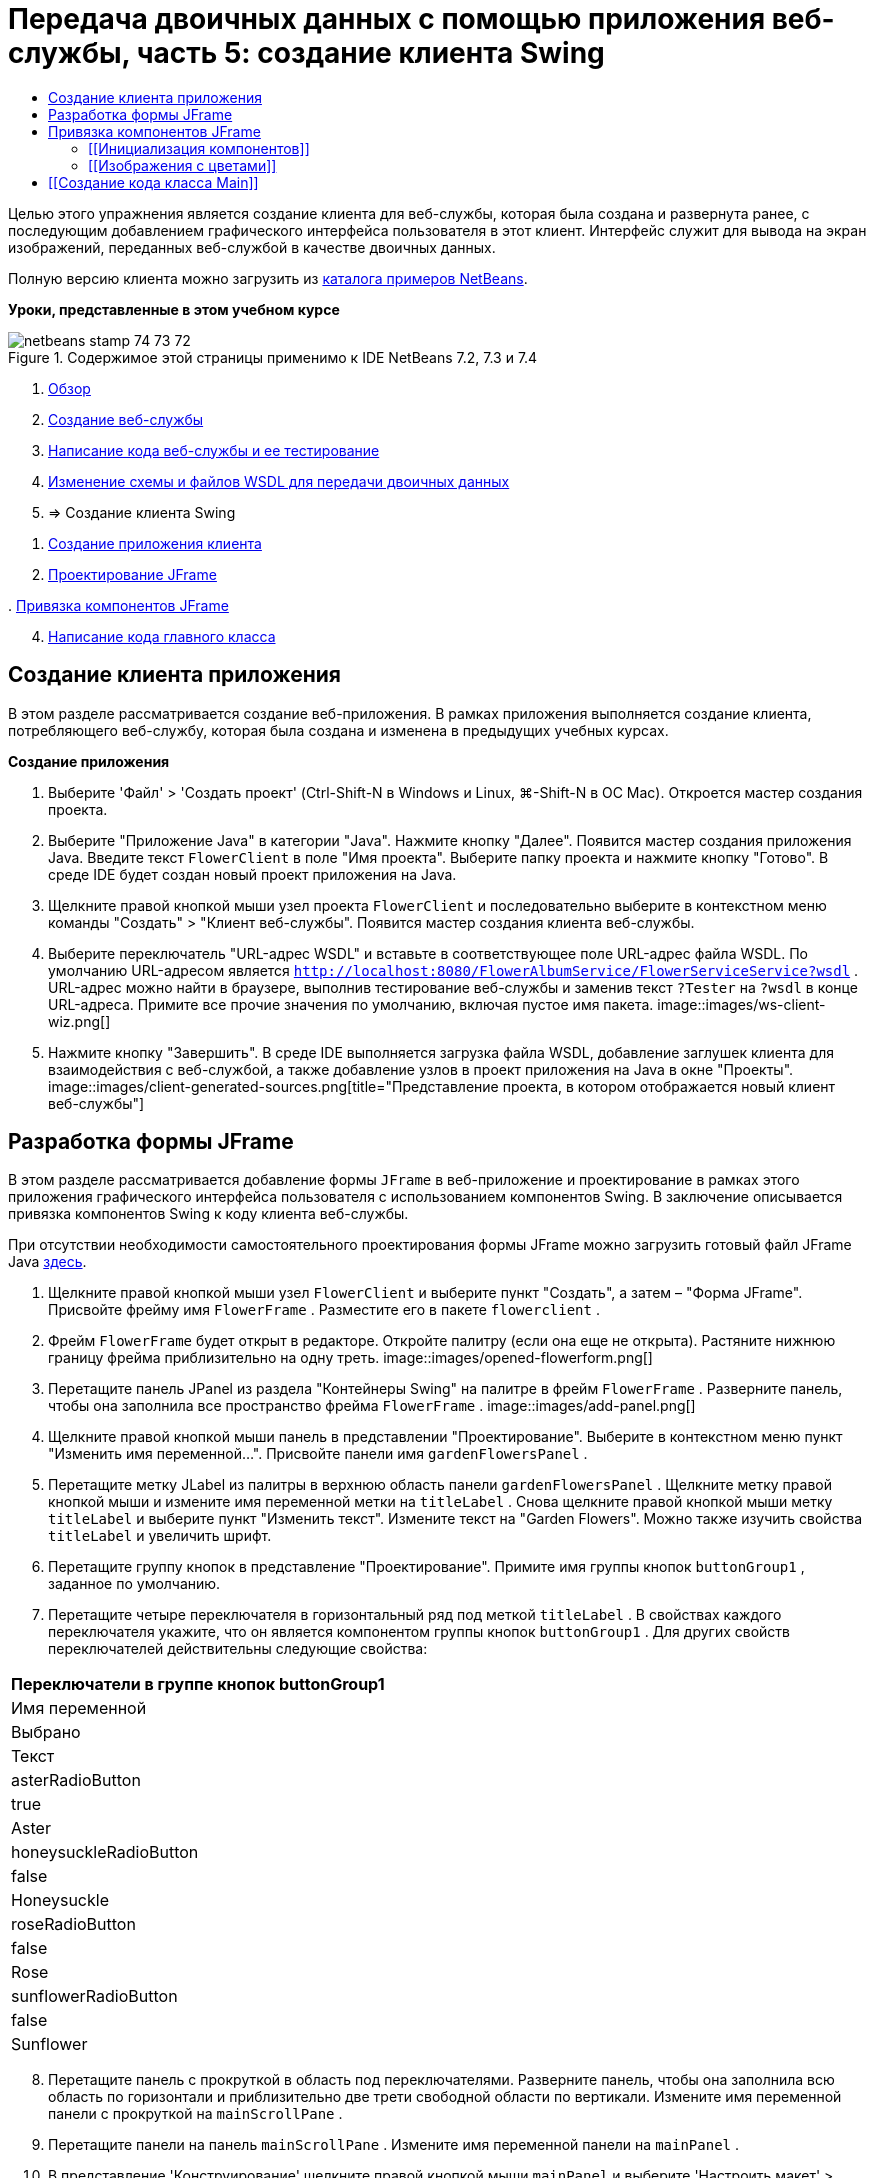 // 
//     Licensed to the Apache Software Foundation (ASF) under one
//     or more contributor license agreements.  See the NOTICE file
//     distributed with this work for additional information
//     regarding copyright ownership.  The ASF licenses this file
//     to you under the Apache License, Version 2.0 (the
//     "License"); you may not use this file except in compliance
//     with the License.  You may obtain a copy of the License at
// 
//       http://www.apache.org/licenses/LICENSE-2.0
// 
//     Unless required by applicable law or agreed to in writing,
//     software distributed under the License is distributed on an
//     "AS IS" BASIS, WITHOUT WARRANTIES OR CONDITIONS OF ANY
//     KIND, either express or implied.  See the License for the
//     specific language governing permissions and limitations
//     under the License.
//

= Передача двоичных данных с помощью приложения веб-службы, часть 5: создание клиента Swing
:jbake-type: tutorial
:jbake-tags: tutorials 
:jbake-status: published
:icons: font
:syntax: true
:source-highlighter: pygments
:toc: left
:toc-title:
:description: Передача двоичных данных с помощью приложения веб-службы, часть 5: создание клиента Swing - Apache NetBeans
:keywords: Apache NetBeans, Tutorials, Передача двоичных данных с помощью приложения веб-службы, часть 5: создание клиента Swing

Целью этого упражнения является создание клиента для веб-службы, которая была создана и развернута ранее, с последующим добавлением графического интерфейса пользователя в этот клиент. Интерфейс служит для вывода на экран изображений, переданных веб-службой в качестве двоичных данных.

Полную версию клиента можно загрузить из link:https://netbeans.org/projects/samples/downloads/download/Samples%252FWeb%2520Services%252FWeb%2520Service%2520Passing%2520Binary%2520Data%2520--%2520EE6%252FFlowerClient.zip[+каталога примеров NetBeans+].

*Уроки, представленные в этом учебном курсе*

image::images/netbeans-stamp-74-73-72.png[title="Содержимое этой страницы применимо к IDE NetBeans 7.2, 7.3 и 7.4"]

1. link:./flower_overview.html[+Обзор+]
2. link:./flower_ws.html[+Создание веб-службы+]
3. link:./flower-code-ws.html[+Написание кода веб-службы и ее тестирование+]
4. link:./flower_wsdl_schema.html[+Изменение схемы и файлов WSDL для передачи двоичных данных+]
5. => Создание клиента Swing


[start=1]
1. <<create-client-app,Создание приложения клиента>>


[start=2]
. <<design-jframe,Проектирование JFrame>>

[start=3]
. 
<<bind-jframe,Привязка компонентов JFrame>>


[start=4]
. <<code-main-class,Написание кода главного класса>>


==  Создание клиента приложения

В этом разделе рассматривается создание веб-приложения. В рамках приложения выполняется создание клиента, потребляющего веб-службу, которая была создана и изменена в предыдущих учебных курсах.

*Создание приложения*

1. Выберите 'Файл' > 'Создать проект' (Ctrl-Shift-N в Windows и Linux, ⌘-Shift-N в ОС Mac). Откроется мастер создания проекта.
2. Выберите "Приложение Java" в категории "Java". Нажмите кнопку "Далее". Появится мастер создания приложения Java. Введите текст  ``FlowerClient``  в поле "Имя проекта". Выберите папку проекта и нажмите кнопку "Готово". В среде IDE будет создан новый проект приложения на Java.
3. Щелкните правой кнопкой мыши узел проекта  ``FlowerClient``  и последовательно выберите в контекстном меню команды "Создать" > "Клиент веб-службы". Появится мастер создания клиента веб-службы.
4. Выберите переключатель "URL-адрес WSDL" и вставьте в соответствующее поле URL-адрес файла WSDL. По умолчанию URL-адресом является  ``http://localhost:8080/FlowerAlbumService/FlowerServiceService?wsdl`` . URL-адрес можно найти в браузере, выполнив тестирование веб-службы и заменив текст  ``?Tester``  на  ``?wsdl``  в конце URL-адреса. Примите все прочие значения по умолчанию, включая пустое имя пакета. 
image::images/ws-client-wiz.png[]

[start=5]
. Нажмите кнопку "Завершить". В среде IDE выполняется загрузка файла WSDL, добавление заглушек клиента для взаимодействия с веб-службой, а также добавление узлов в проект приложения на Java в окне "Проекты". 
image::images/client-generated-sources.png[title="Представление проекта, в котором отображается новый клиент веб-службы"]


[[design-jframe]]
== Разработка формы JFrame

В этом разделе рассматривается добавление формы  ``JFrame``  в веб-приложение и проектирование в рамках этого приложения графического интерфейса пользователя с использованием компонентов Swing. В заключение описывается привязка компонентов Swing к коду клиента веб-службы.

При отсутствии необходимости самостоятельного проектирования формы JFrame можно загрузить готовый файл JFrame Java link:https://netbeans.org/projects/www/downloads/download/webservices%252FFlowerFrame.java[+здесь+].

1. Щелкните правой кнопкой мыши узел  ``FlowerClient``  и выберите пункт "Создать", а затем – "Форма JFrame". Присвойте фрейму имя  ``FlowerFrame`` . Разместите его в пакете  ``flowerclient`` .
2. Фрейм  ``FlowerFrame``  будет открыт в редакторе. Откройте палитру (если она еще не открыта). Растяните нижнюю границу фрейма приблизительно на одну треть.
image::images/opened-flowerform.png[]

[start=3]
. Перетащите панель JPanel из раздела "Контейнеры Swing" на палитре в фрейм  ``FlowerFrame`` . Разверните панель, чтобы она заполнила все пространство фрейма  ``FlowerFrame`` . 
image::images/add-panel.png[]

[start=4]
. Щелкните правой кнопкой мыши панель в представлении "Проектирование". Выберите в контекстном меню пункт "Изменить имя переменной...". Присвойте панели имя  ``gardenFlowersPanel`` .

[start=5]
. Перетащите метку JLabel из палитры в верхнюю область панели  `` gardenFlowersPanel`` . Щелкните метку правой кнопкой мыши и измените имя переменной метки на  ``titleLabel`` . Снова щелкните правой кнопкой мыши метку  ``titleLabel``  и выберите пункт "Изменить текст". Измените текст на "Garden Flowers". Можно также изучить свойства  ``titleLabel``  и увеличить шрифт.

[start=6]
. Перетащите группу кнопок в представление "Проектирование". Примите имя группы кнопок  ``buttonGroup1`` , заданное по умолчанию.

[start=7]
. Перетащите четыре переключателя в горизонтальный ряд под меткой  ``titleLabel`` . В свойствах каждого переключателя укажите, что он является компонентом группы кнопок  ``buttonGroup1`` . Для других свойств переключателей действительны следующие свойства:
|===
|Переключатели в группе кнопок buttonGroup1

|Имя переменной |Выбрано |Текст 

|asterRadioButton |true |Aster 

|honeysuckleRadioButton |false |Honeysuckle 

|roseRadioButton |false |Rose 

|sunflowerRadioButton |false |Sunflower 
|===

[start=8]
. Перетащите панель с прокруткой в область под переключателями. Разверните панель, чтобы она заполнила всю область по горизонтали и приблизительно две трети свободной области по вертикали. Измените имя переменной панели с прокруткой на  ``mainScrollPane`` .

[start=9]
. Перетащите панели на панель  ``mainScrollPane`` . Измените имя переменной панели на  ``mainPanel`` .

[start=10]
. В представление 'Конструирование' щелкните правой кнопкой мыши  ``mainPanel``  и выберите 'Настроить макет' > 'Макет границ'.

[start=11]
. Перетащите кнопку на панель  ``mainPanel`` . Поскольку панель  ``mainPanel``  имеет границы, кнопка автоматически заполняет все пространство панели. Измените имя переменной кнопки на  ``mainPictureButton`` , и введите для кнопки текст "Waiting for picture..."

[start=12]
. Перетащите еще одну панель с прокруткой в область под панелью  ``mainScrollPane`` . Разверните новую панель с прокруткой, чтобы она заполнила все свободное пространство. Измените имя переменной новой панели с прокруткой на  ``thumbnailScrollPane`` .

[start=13]
. Перетащите панель из палитры на панель  ``thumbnailScrollPane`` . Измените имя переменной панели на  ``thumbnailPanel`` . Установите в качестве формата панели  ``thumbnailPanel``  формат сетки.

[start=14]
. Перетащите четыре кнопки на панель  ``thumbnailPanel`` . Поскольку панель  ``thumbnailPanel``  имеет формат сетки, кнопки автоматически становятся одинакового размера и полностью заполняют панель. Свойства кнопок Кнопки на панели thumbnailPanel
|===

|Имя переменной |Текст 

|asterButton |Ожидание... 

|honeysuckleButton |Ожидание... 

|roseButton |Ожидание 

|sunflowerButton |Ожидание 
|===

Форма JFrame готова. На данный момент файл  ``FlowerFrame``  выглядит следующим образом. 
image::images/designed-form.png[title="Завершенный фрейм Flower, в которой отображается текст кнопок вместо изображений"]


== Привязка компонентов JFrame

В этом разделе рассматривается инициализация компонентов в конструкторе и привязка компонентов к прослушивателям. Прослушиватели используются для вызова кода, который отвечает за отображение цветов.


=== [[Инициализация компонентов]] 

[[В этом разделе описывается заполнение конструктора  ``FlowerFrame`` 

]]

1. Перейдите в представление "Исходный код" в редакторе. Найдите начало тела класса  ``FlowerFrame``  и конструктор  ``FlowerFrame`` .
image::images/ff-empty-constructor.png[]
. В верхней части тела класса фрейма  ``FlowerFrame``  создайте над строкой конструктора массив строк с названиями всех цветов.

[source,java]
----

protected static final String[] FLOWERS = {"aster", "honeysuckle", "rose", "sunflower"};
----
. Добавьте между массивом строк FLOWERS и конструктором строку, инициализирующую элемент  ``link:http://download.oracle.com/javase/6/docs/api/java/util/Map.html[+java.util.Map+]``  с именем ``flowers`` . Карта ссылок принимает объект  ``String``  и устанавливает его соответствие с объектом  ``Image`` .

[source,java]
----

private Map<String, Image> flowers;
----
. Добавьте операторы импорта для  ``java.util.Map``  и  ``java.awt.Image`` .
. Добавьте код в конструктор  ``FlowerFrame`` , чтобы связать определенный объект  ``Image``  с определенным объектом  ``String``  для определенного экземпляра карты ссылок  ``flowers`` .

[source,java]
----

public FlowerFrame(Map<String, Image> flowers) {

    this.flowers = flowers;
    for (String flower:FLOWERS) {
        flowers.put(flower,null);
    }

    initComponents();    
} 
----

[start=3]
. Инициализируйте прослушиватели  ``ItemListener``  для переключателей, а также прослушиватели  ``ActionListener``  для четырех кнопок цветов и установите заголовок по умолчанию.

[source,java]
----

public FlowerFrame(Map<String, Image> flowers) {

    this.flowers = flowers;
    for (String flower:FLOWERS) {
        flowers.put(flower,null);
    }

    initComponents(); 
    
    setTitle("Garden Flowers [waiting for picture]");
    
    ItemListener rbListener = new RBListener();
    asterRadioButton.addItemListener(rbListener);
    honeysuckleRadioButton.addItemListener(rbListener);
    roseRadioButton.addItemListener(rbListener);
    sunflowerRadioButton.addItemListener(rbListener);
    
    ActionListener bListener = new ButtonListener();
    asterButton.addActionListener(bListener);
    honeysuckleButton.addActionListener(bListener);
    roseButton.addActionListener(bListener);
    sunflowerButton.addActionListener(bListener);
}
----

[start=4]
. Добавьте операторы импорта для  ``link:http://download.oracle.com/javase/6/docs/api/java/awt/event/ItemListener.html[+java.awt.event.ItemListener+]``  и  ``link:http://download.oracle.com/javase/6/docs/api/java/awt/event/ActionListener.html[+java.awt.event.ActionListener+]`` .

Конструктор готов. В коде выводятся сообщения об ошибках, поскольку код не содержит классы  ``RBListener``  и  ``ButtonListener`` . Эти два класса представляют собой реализации прослушивателей  ``ItemListener``  и  ``ActionListener`` , соответственно. Запись этих классов в код рассматривается в следующем разделе.


=== [[Изображения с цветами]] 

[[В этом разделе рассматривается написание пользовательских прослушивателей для переключателей и кнопок цветов. Также рассматривается написание метода, который определяет цветок, выбираемый при нажатии кнопки, и получает объект  ``Image``  цветка на карте ссылок  ``flowers`` . В завершение описывается создание метода, который вызывается посредством класса  ``Main``  и получает объект  ``Image``  для каждого эскиза.

]]

1. Найдите метод  ``public static void main(String args[])``  в теле класса  ``FlowerFrame`` . Удалите этот метод и его документацию. (Вместо него в приложении будет использован класс  ``Main`` .)
. Напишите вместо метода  ``main``  пользовательский прослушиватель  ``ItemListener``  для переключателей. Этот прослушиватель служит для отображения нового изображения цветка при выборе переключателя.

[source,java]
----

private class RBListener implements ItemListener {
    public void itemStateChanged(ItemEvent e) {
        showFlower();
    }
}
----
. Добавьте оператор импорта для  ``link:http://download.oracle.com/javase/6/docs/api/java/awt/event/ItemEvent.html[+java.awt.event.ItemEvent+]`` .
. Запишите под пользовательским прослушивателем  ``ItemListener``  пользовательский прослушиватель  ``ActionListener``  для четырех кнопок цветов. При нажатии кнопки прослушиватель выбирает соответствующий переключатель:

[source,java]
----

private class ButtonListener implements ActionListener {

    public void actionPerformed(ActionEvent e) {
        if (e.getSource() == asterButton) asterRadioButton.setSelected(true);
        else if (e.getSource() == honeysuckleButton) honeysuckleRadioButton.setSelected(true);
        else if (e.getSource() == roseButton) roseRadioButton.setSelected(true);
        else if (e.getSource() == sunflowerButton) sunflowerRadioButton.setSelected(true);
    }
}
----

[start=2]
. Добавьте оператор импорта для  ``link:http://download.oracle.com/javase/6/docs/api/java/awt/event/ActionEvent.html[+java.awt.event.ActionEvent+]`` .

[start=3]
. Напишите под пользовательским прослушивателем  ``ActionListener``  метод  ``showFlower`` . Этот метод определяет выбранный переключатель и получает объект  ``Image``  для соответствующего цветка из карты ссылок  ``flowers`` .

[source,java]
----

void showFlower() {
    Image img = null;
    if (asterRadioButton.isSelected()) {
        img = flowers.get("aster");
        if (img != null) {
            mainPictureButton.setIcon(new ImageIcon(img));
            setTitle("Garden Flowers [Aster]");
        }
    } else if (honeysuckleRadioButton.isSelected()) {
        img = flowers.get("honeysuckle");
        if (img != null) {
            mainPictureButton.setIcon(new ImageIcon(img));
            setTitle("Garden Flowers [Honeysuckle]");
        }

    } else if (roseRadioButton.isSelected()) {
        img = flowers.get("rose");
        if (img != null) {
            mainPictureButton.setIcon(new ImageIcon(img));
            setTitle("Garden Flowers [Rose]");
        }
    } else if (sunflowerRadioButton.isSelected()) {
        img = flowers.get("sunflower");
        if (img != null) {
            mainPictureButton.setIcon(new ImageIcon(img));
            setTitle("Garden Flowers [Sunflower]");
        }
    }
    if (img == null) {
        mainPictureButton.setIcon(null);
        setTitle("Garden Flowers [waiting for picture]");            
    } else mainPictureButton.setText("");
}
----

[start=4]
. Добавьте оператор импорта для  ``link:http://download.oracle.com/javase/6/docs/api/javax/swing/ImageIcon.html[+javax.swing.ImageIcon+]`` .

[start=5]
. Напишите метод  ``setThumbnails`` . Этот метод получает изображение для каждого эскиза из карты ссылок  ``flowers`` . Метод вызывается посредством класса  ``Main`` .

[source,java]
----

void setThumbnails(Map<String, Image> thumbs) {
    Image img = thumbs.get("aster");
    if (img != null) {
        asterButton.setIcon(new ImageIcon(img));
        asterButton.setText("");
    }
    img = thumbs.get("honeysuckle");
    if (img != null) {
        honeysuckleButton.setIcon(new ImageIcon(img));
        honeysuckleButton.setText("");
    }
    img = thumbs.get("rose");
    if (img != null) {
        roseButton.setIcon(new ImageIcon(img));
        roseButton.setText("");
    }
    img = thumbs.get("sunflower");
    if (img != null) {
        sunflowerButton.setIcon(new ImageIcon(img));
        sunflowerButton.setText("");
    }
}
----

[start=6]
. Исправьте операторы импорта  ``FlowerFrame`` , если они не были исправлены ранее при вставке в код. Можно исправить все ошибки одновременно, щелкнув правой кнопкой мыши в редакторе и выберите 'Исправить выражения импорта' в контекстном меню. Ниже представлен полный список операторов импорта:

[source,java]
----

import java.awt.Image;import java.awt.event.ActionEvent;import java.awt.event.ActionListener;import java.awt.event.ItemEvent;import java.awt.event.ItemListener;import java.util.Map;import javax.swing.ImageIcon;
----

Конструктор  ``FlowerFrame``  готов.


== [[Создание кода класса Main]] 

[[В этом разделе описывается завершение кода класса  ``Main``  для отображения  ``FlowerFrame`` , подключения к веб-службе и вызова операций веб-службы.

1. Откройте класс  ``Main.java``  в редакторе.
image::images/main-empty.png[]

[start=2]
. В теле класса инициализируйте переменную  ``int``  перед методом  ``main``  для числа загруженных изображений.

[source,java]
----

 private static int downloadedPictures;
----

[start=3]
. Создайте в теле метода  ``main``  хранилище  ``HashMap``  для четырех изображений цветов и второе хранилище  ``HashMap``  для четырех эскизов.

[source,java]
----

final Map<String,Image> flowers = new HashMap<String,Image>(4);
final Map<String,Image> thumbs = new HashMap<String,Image>(4);
----

[start=4]
. Добавьте операторы импорта  ``java.awt.Image`` ,  ``java.util.Map``  и  ``java.util.HashMap`` .

[start=5]
. Добавьте в тело метода  ``main``  код для отображения  ``FlowerFrame`` .*// Show the FlowerFrame.*

[source,java]
----

final FlowerFrame frame = new FlowerFrame(flowers);
frame.setVisible(true);  
----

[start=6]
. Добавьте в тело метода  ``main``  код для подключения клиента к веб-службе.*// The client connects to the service with this code.*

[source,java]
----

FlowerServiceService service = new FlowerServiceService();
final FlowerService port = service.getFlowerServicePort();
----

[start=7]
. Добавьте операторы импорта для  ``org.flower.service.FlowerService``  и  ``org.flower.service.FlowerServiceService`` .

[start=8]
. Добавьте в тело метода  ``main``  код для создания массива четырех потоков  ``Runnable``  и вызова операции  ``getFlower``  веб-службы в каждом потоке.*// The web service getFlower operation
// is called 4 times, each in a separate thread.
// When the operation finishes the picture is shown in
// a specific button.*

[source,java]
----

Runnable[] tasks = new Runnable[4];

for (int i=0; i<4;i++) {
    final int index = i;
    tasks[i] = new Runnable() {
        public void run() {
            try {
            
                *// Call the getFlower operation
                // on the web service:*
                Image img = port.getFlower(FlowerFrame.FLOWERS[index]);
                System.out.println("picture downloaded: "+FlowerFrame.FLOWERS[index]);
                     
                *// Add strings to the hashmap:*
                flowers.put(FlowerFrame.FLOWERS[index],img);
                        
                *// Call the showFlower operation
                // on the FlowerFrame:*
                frame.showFlower();
                        
            } catch (IOException_Exception ex) {
                ex.printStackTrace();
            }
            downloadedPictures++;
        }
    };
    new Thread(tasks[i]).start();
}
----

[start=9]
. Добавьте оператор импорта для  ``org.flower.service.IOException_Exception`` .

[start=10]
. Добавьте в тело метода  ``main``  код для вызова операции  ``getThumbnails``  веб-службы в отдельном потоке.*// The web service getThumbnails operation is called
// in a separate thread, just after the previous four threads finish.
// When the images are downloaded, the thumbnails are shown at 
// the bottom of the frame.*

[source,java]
----

Runnable thumbsTask = new Runnable() {
    public void run() {
        try {
            while (downloadedPictures < 4) {                        
                try {Thread.sleep(100);} catch (InterruptedException ex) {}
            }
                 
            *// Call the getThumbnails operation
            // on the web service:*
            List<Image> images = port.getThumbnails();
            System.out.println("thumbs downloaded");
                    
            if (images != null &amp;&amp; images.size() == 4) {
                for (int i=0;i<4;i++) {
                    thumbs.put(FlowerFrame.FLOWERS[i],images.get(i));
                }
                frame.setThumbnails(thumbs);
            }
        } catch (IOException_Exception ex) {
            ex.printStackTrace();
        }
    }            
};
new Thread(thumbsTask).start();

----

[start=11]
. Исправьте операторы импорта в  ``Main.java`` , если они не были исправлены при вставке в код. Можно исправить все ошибки одновременно, щелкнув правой кнопкой мыши в редакторе и выберите 'Исправить выражения импорта' в контекстном меню. Будет предоставлен список классов List для импорта; выберите  ``java.util.List`` . Ниже представлен полный список операторов импорта:

[source,java]
----

import flower.album.FlowerService;import flower.album.FlowerService_Service;import flower.album.IOException_Exception;import java.awt.Image;import java.util.HashMap;import java.util.List;import java.util.Map;
----

Класс  ``Main``  готов.


[source,java]
----

public class Main {

     private static int downloadedPictures;
    
     public static void main(String[] args) {
    
        final Map<String,Image> flowers = new HashMap<String,Image>(4);
        final Map<String,Image> thumbs = new HashMap<String,Image>(4);
        
        *// Show the FlowerFrame.*
        final FlowerFrame frame = new FlowerFrame(flowers);
        frame.setVisible(true);
        *        // The client connects to the service with this code.*
        FlowerService_Service service = new FlowerService_Service();
        final FlowerService port = service.getFlowerServicePort();
        
        Runnable[] tasks = new Runnable[4];
        
        *// The web service getFlower operation
        // is called 4 times, each in a separate thread.
        // When the operation finishes the picture is shown in
        // a specific button.*
        for (int i=0; i<4;i++) {
            final int index = i;
            tasks[i] = new Runnable() {
                public void run() {
                    try {
                    
                        *// Call the getFlower operation
                        // on the web service:*
                        Image img = port.getFlower(FlowerFrame.FLOWERS[index]);
                        System.out.println("picture downloaded: "+FlowerFrame.FLOWERS[index]);
                        
                        *// Add strings to the hashmap:*
                        flowers.put(FlowerFrame.FLOWERS[index],img);
                        
                        *// Call the showFlower operation
                        // on the FlowerFrame:*
                        frame.showFlower();
                        
                    } catch (IOException_Exception ex) {
                        ex.printStackTrace();
                    }
                    downloadedPictures++;
                }
            };
            new Thread(tasks[i]).start();
        }
        *// The web service getThumbnails operation is called
        // in a separate thread, just after the previous four threads finish.
        // When the images are downloaded, the thumbnails are shown at 
        // the bottom of the frame.*
        Runnable thumbsTask = new Runnable() {
            public void run() {
                try {
                    while (downloadedPictures < 4) {                        
                        try {Thread.sleep(100);} catch (InterruptedException ex) {}
                    }
                    
                    *// Call the getThumbnails operation
                    // on the web service:*
                    List<Image> images = port.getThumbnails();
                    System.out.println("thumbs downloaded");
                    
                    if (images != null &amp;&amp; images.size() == 4) {
                        for (int i=0;i<4;i++) {
                            thumbs.put(FlowerFrame.FLOWERS[i],images.get(i));
                        }
                        frame.setThumbnails(thumbs);
                    }
                } catch (IOException_Exception ex) {
                    ex.printStackTrace();
                }
            }            
        };
        new Thread(thumbsTask).start();
    }

}
----

Приложение клиента готово. Код приложения взаимодействует с веб-службой, делегируемой в модуль EJB для вывода соответствующих изображений. Щелкните приложение правой кнопкой и выберите команду "Выполнить". Приложение Swing откроется, и через некоторое время диалоговое окно приложения заполнится изображениями, полученными из веб-службы. Если появляются не все изображения, необходимо очистить и построить проект FlowerService, а затем снова запустить его . Обратите внимание, что изображение в основном фрейме можно заменить, выбрав переключатель или нажав на эскиз.

]]

link:/about/contact_form.html?to=3&subject=Feedback:%20Flower%20Swing%20Client%20EE6[+Отправить отзыв по этому учебному курсу+]

Для отправки комментариев и предложений, получения поддержки и новостей о последних разработках, связанных с Java EE IDE NetBeans link:../../../community/lists/top.html[+присоединяйтесь к списку рассылки nbj2ee@netbeans.org+].

